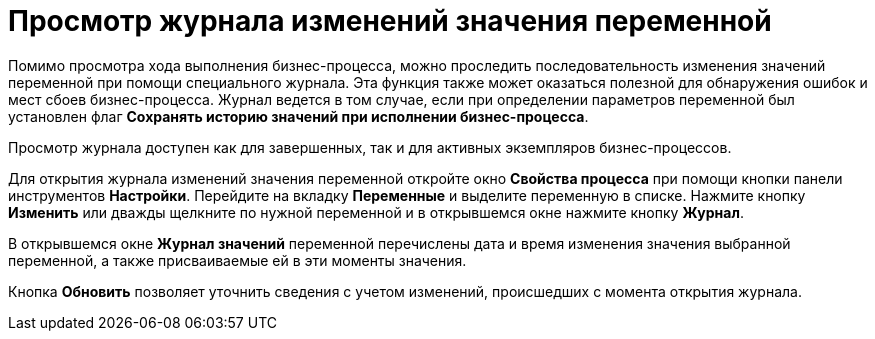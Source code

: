 = Просмотр журнала изменений значения переменной

Помимо просмотра хода выполнения бизнес-процесса, можно проследить последовательность изменения значений переменной при помощи специального журнала. Эта функция также может оказаться полезной для обнаружения ошибок и мест сбоев бизнес-процесса. Журнал ведется в том случае, если при определении параметров переменной был установлен флаг *Сохранять историю значений при исполнении бизнес-процесса*.

Просмотр журнала доступен как для завершенных, так и для активных экземпляров бизнес-процессов.

Для открытия журнала изменений значения переменной откройте окно *Свойства процесса* при помощи кнопки панели инструментов *Настройки*. Перейдите на вкладку *Переменные* и выделите переменную в списке. Нажмите кнопку *Изменить* или дважды щелкните по нужной переменной и в открывшемся окне нажмите кнопку *Журнал*.

В открывшемся окне *Журнал значений* переменной перечислены дата и время изменения значения выбранной переменной, а также присваиваемые ей в эти моменты значения.

Кнопка *Обновить* позволяет уточнить сведения с учетом изменений, происшедших с момента открытия журнала.

